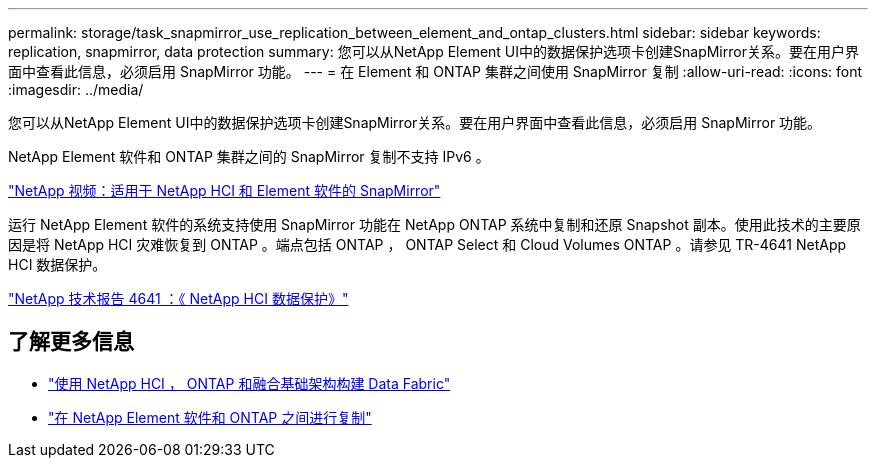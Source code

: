 ---
permalink: storage/task_snapmirror_use_replication_between_element_and_ontap_clusters.html 
sidebar: sidebar 
keywords: replication, snapmirror, data protection 
summary: 您可以从NetApp Element UI中的数据保护选项卡创建SnapMirror关系。要在用户界面中查看此信息，必须启用 SnapMirror 功能。 
---
= 在 Element 和 ONTAP 集群之间使用 SnapMirror 复制
:allow-uri-read: 
:icons: font
:imagesdir: ../media/


[role="lead"]
您可以从NetApp Element UI中的数据保护选项卡创建SnapMirror关系。要在用户界面中查看此信息，必须启用 SnapMirror 功能。

NetApp Element 软件和 ONTAP 集群之间的 SnapMirror 复制不支持 IPv6 。

https://www.youtube.com/embed/kerGI1ZtnZQ?rel=0["NetApp 视频：适用于 NetApp HCI 和 Element 软件的 SnapMirror"^]

运行 NetApp Element 软件的系统支持使用 SnapMirror 功能在 NetApp ONTAP 系统中复制和还原 Snapshot 副本。使用此技术的主要原因是将 NetApp HCI 灾难恢复到 ONTAP 。端点包括 ONTAP ， ONTAP Select 和 Cloud Volumes ONTAP 。请参见 TR-4641 NetApp HCI 数据保护。

https://www.netapp.com/pdf.html?item=/media/17048-tr4641pdf.pdf["NetApp 技术报告 4641 ：《 NetApp HCI 数据保护》"^]



== 了解更多信息

* https://www.netapp.com/pdf.html?item=/media/16991-tr4748pdf.pdf["使用 NetApp HCI ， ONTAP 和融合基础架构构建 Data Fabric"^]
* http://docs.netapp.com/ontap-9/topic/com.netapp.doc.pow-sdbak/home.html["在 NetApp Element 软件和 ONTAP 之间进行复制"^]

